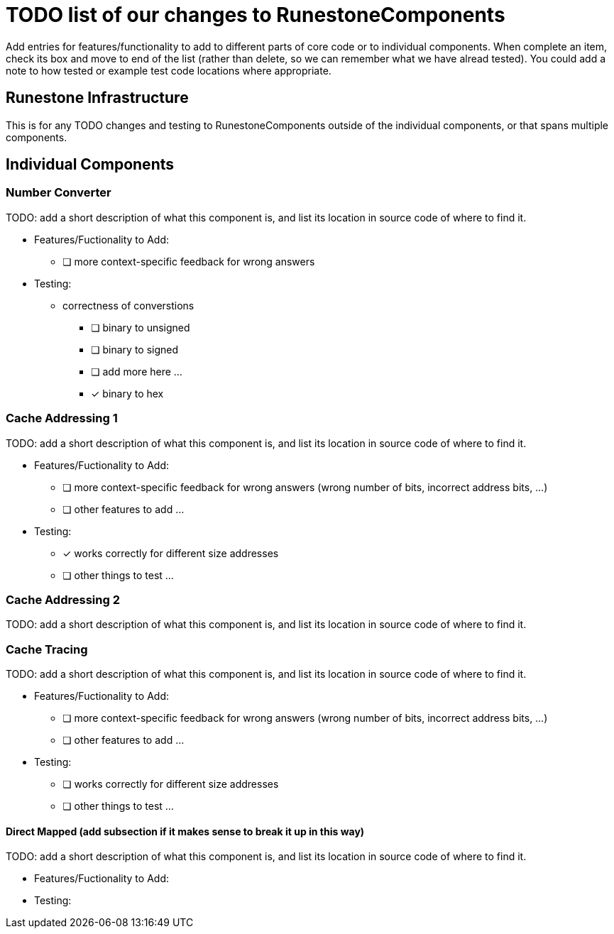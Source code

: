 = TODO list of our changes to RunestoneComponents

Add entries for features/functionality to add to different parts of core
code or to individual components.  When complete an item, check its box
and move to end of the list (rather than delete, so we can remember what
we have alread tested).  You could add a note to how tested or example
test code locations where appropriate.  

== Runestone Infrastructure

This is for any TODO changes and testing to RunestoneComponents outside of
the individual components, or that spans multiple components.  

== Individual Components

=== Number Converter

TODO: add a short description of what this component is, and list its
location in source code of where to find it.

 * Features/Fuctionality to Add:
   ** [ ] more context-specific feedback for wrong answers    

 * Testing: 

   ** correctness of converstions
     *** [ ] binary to unsigned
     *** [ ] binary to signed
     *** [ ] add more here ...
     *** [x] binary to hex 


=== Cache Addressing 1

TODO: add a short description of what this component is, and list its
location in source code of where to find it.

 * Features/Fuctionality to Add:
   ** [ ] more context-specific feedback for wrong answers  (wrong number of bits,
       incorrect address bits, ...)
   ** [ ] other features to add ...


 * Testing:
   ** [x] works correctly for different size addresses
   ** [ ] other things to test ...

=== Cache Addressing 2

TODO: add a short description of what this component is, and list its
location in source code of where to find it.

=== Cache Tracing

TODO: add a short description of what this component is, and list its
location in source code of where to find it.

 * Features/Fuctionality to Add:
   ** [ ] more context-specific feedback for wrong answers  (wrong number of bits,
       incorrect address bits, ...)
   ** [ ] other features to add ...

 * Testing:
   ** [ ] works correctly for different size addresses
   ** [ ] other things to test ...

==== Direct Mapped (add subsection if it makes sense to break it up in this way)

TODO: add a short description of what this component is, and list its
location in source code of where to find it.

 * Features/Fuctionality to Add:

 * Testing:

